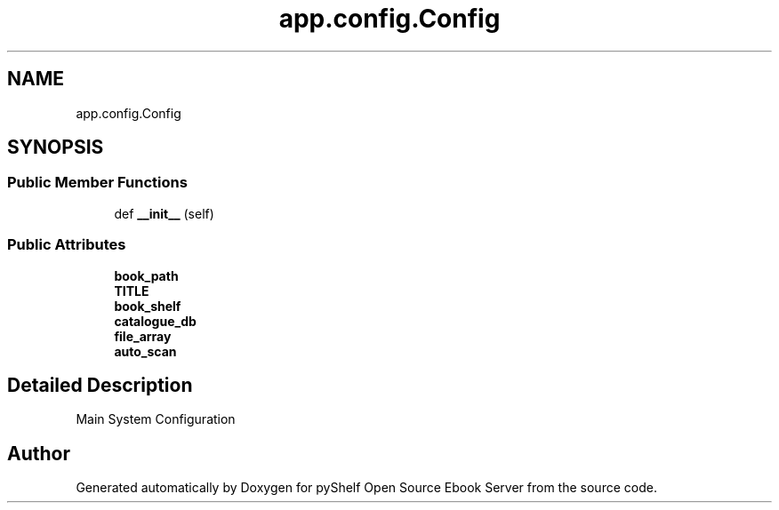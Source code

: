 .TH "app.config.Config" 3 "Sun Nov 10 2019" "Version 0.1.0" "pyShelf Open Source Ebook Server" \" -*- nroff -*-
.ad l
.nh
.SH NAME
app.config.Config
.SH SYNOPSIS
.br
.PP
.SS "Public Member Functions"

.in +1c
.ti -1c
.RI "def \fB__init__\fP (self)"
.br
.in -1c
.SS "Public Attributes"

.in +1c
.ti -1c
.RI "\fBbook_path\fP"
.br
.ti -1c
.RI "\fBTITLE\fP"
.br
.ti -1c
.RI "\fBbook_shelf\fP"
.br
.ti -1c
.RI "\fBcatalogue_db\fP"
.br
.ti -1c
.RI "\fBfile_array\fP"
.br
.ti -1c
.RI "\fBauto_scan\fP"
.br
.in -1c
.SH "Detailed Description"
.PP

.PP
.nf
Main System Configuration
.fi
.PP


.SH "Author"
.PP
Generated automatically by Doxygen for pyShelf Open Source Ebook Server from the source code\&.
